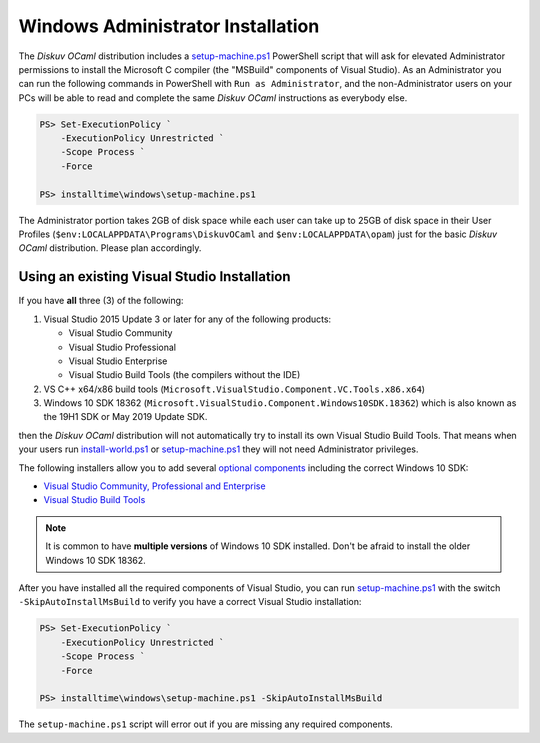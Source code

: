 .. _Advanced - Windows Administrator:

Windows Administrator Installation
==================================

The *Diskuv OCaml* distribution includes a `setup-machine.ps1 <https://gitlab.com/diskuv/diskuv-ocaml/blob/main/installtime/windows/setup-machine.ps1>`_
PowerShell script that will ask for elevated
Administrator permissions to install the Microsoft C compiler (the "MSBuild" components of Visual Studio).
As an Administrator you can run the following commands in PowerShell with ``Run as Administrator``, and
the non-Administrator users on your PCs will be able to read and complete the same *Diskuv OCaml* instructions
as everybody else.

.. code-block:: ps1con

    PS> Set-ExecutionPolicy `
        -ExecutionPolicy Unrestricted `
        -Scope Process `
        -Force

    PS> installtime\windows\setup-machine.ps1

The Administrator portion takes 2GB of disk space while each user can take up to 25GB of disk space in their User
Profiles (``$env:LOCALAPPDATA\Programs\DiskuvOCaml`` and ``$env:LOCALAPPDATA\opam``) just for the basic *Diskuv OCaml*
distribution. Please plan accordingly.

Using an existing Visual Studio Installation
--------------------------------------------

If you have **all** three (3) of the following:

1. Visual Studio 2015 Update 3 or later for any of the following products:

   * Visual Studio Community
   * Visual Studio Professional
   * Visual Studio Enterprise
   * Visual Studio Build Tools (the compilers without the IDE)

2. VS C++ x64/x86 build tools (``Microsoft.VisualStudio.Component.VC.Tools.x86.x64``)
3. Windows 10 SDK 18362 (``Microsoft.VisualStudio.Component.Windows10SDK.18362``)
   which is also known as the 19H1 SDK or May 2019 Update SDK.

then the *Diskuv OCaml* distribution will not automatically try to install its own Visual Studio Build Tools.
That means when your users run `install-world.ps1 <https://gitlab.com/diskuv/diskuv-ocaml/blob/main/installtime/windows/install-world.ps1>`_
or `setup-machine.ps1 <https://gitlab.com/diskuv/diskuv-ocaml/blob/main/installtime/windows/setup-machine.ps1>`_
they will not need Administrator privileges.

The following installers allow you to add several
`optional components <https://docs.microsoft.com/en-us/visualstudio/install/workload-component-id-vs-build-tools>`_
including the correct Windows 10 SDK:

* `Visual Studio Community, Professional and Enterprise <https://docs.microsoft.com/en-us/visualstudio/install/install-visual-studio>`_
* `Visual Studio Build Tools <https://docs.microsoft.com/en-us/visualstudio/releases/2019/history#release-dates-and-build-numbers>`_

.. note::

    It is common to have **multiple versions** of Windows 10 SDK installed. Don't be afraid
    to install the older Windows 10 SDK 18362.

After you have installed all the required components of Visual Studio, you can run
`setup-machine.ps1 <https://gitlab.com/diskuv/diskuv-ocaml/blob/main/installtime/windows/setup-machine.ps1>`_
with the switch ``-SkipAutoInstallMsBuild`` to verify you have a correct Visual Studio installation:

.. code-block:: ps1con

    PS> Set-ExecutionPolicy `
        -ExecutionPolicy Unrestricted `
        -Scope Process `
        -Force

    PS> installtime\windows\setup-machine.ps1 -SkipAutoInstallMsBuild

The ``setup-machine.ps1`` script will error out if you are missing any required components.
